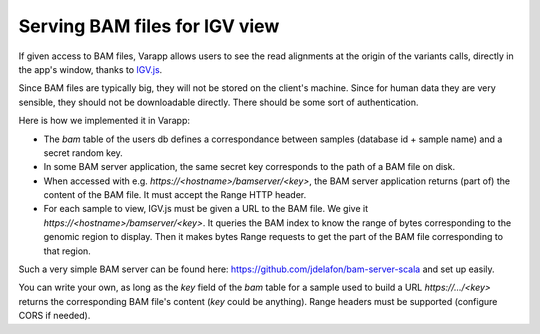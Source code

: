 
Serving BAM files for IGV view
==============================

If given access to BAM files, Varapp allows users to see the read alignments 
at the origin of the variants calls, directly in the app's window, 
thanks to `IGV.js <https://github.com/igvteam/igv.js/tree/master>`_.

Since BAM files are typically big, they will not be stored on the client's
machine. Since for human data they are very sensible, they should not be downloadable
directly. There should be some sort of authentication.

Here is how we implemented it in Varapp:

* The `bam` table of the users db defines a correspondance between samples
  (database id + sample name) and a secret random key.
* In some BAM server application, the same secret key corresponds 
  to the path of a BAM file on disk. 
* When accessed with e.g. `https://<hostname>/bamserver/<key>`,
  the BAM server application returns (part of) the content of the BAM file.
  It must accept the Range HTTP header.
* For each sample to view, IGV.js must be given a URL to the BAM file.
  We give it `https://<hostname>/bamserver/<key>`.
  It queries the BAM index to know the range of bytes corresponding
  to the genomic region to display. Then it makes bytes Range requests to
  get the part of the BAM file corresponding to that region.

Such a very simple BAM server can be found here: 
`<https://github.com/jdelafon/bam-server-scala>`_
and set up easily.

You can write your own, as long as the `key` field of the `bam` table
for a sample used to build a URL `https://.../<key>` returns the corresponding
BAM file's content (`key` could be anything). 
Range headers must be supported (configure CORS if needed).


